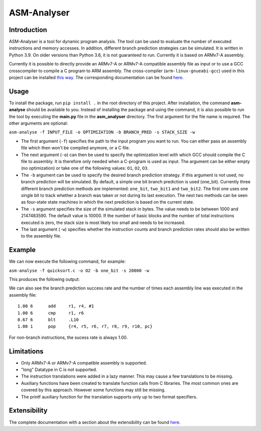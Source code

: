 ASM-Analyser
============

Introduction
------------

ASM-Analyser is a tool for dynamic program analysis. The tool can be used to evaluate the number of executed instructions and memory accesses. In addition, different branch prediction strategies can be simulated. It is written in Python 3.9. On older versions than Python 3.6, it is not guaranteed to run. Currently it is based on ARMv7-A assembly.

Currently it is possible to directly provide an ARMv7-A or ARMv7-A compatible assembly file as input or to use a GCC crosscompiler to compile a C program to ARM assembly. The cross-compiler (``arm-linux-gnueabi-gcc``) used in this project can be installed `this way <https://www.acmesystems.it/arm9_toolchain>`__. The corresponding documentation can be found `here <https://gcc.gnu.org/onlinedocs/gcc/ARM-Options.html>`__.

Usage
-----
To install the package, run ``pip install .`` in the root directory of this project. After installation, the command **asm-analyse** should be available to you. Instead of installing the package and using the command, it is also possible to run the tool by executing the **main.py** file in the **asm_analyser** directory. The first argument for the file name is required. The other arguments are optional:

``asm-analyse -f INPUT_FILE -o OPTIMIZATION -b BRANCH_PRED -s STACK_SIZE -w``

- The first argument (``-f``) specifies the path to the input program you want to run. You can either pass an assembly file which then won't be compiled anymore, or a C file.

- The next argument (``-o``) can then be used to specify the optimization level with which GCC should compile the C file to assembly. It is therefore only needed when a C-program is used as input. The argument can be either empty (no optimization) or take one of the following values: ``O1``, ``O2``, ``O3``.

- The ``-b`` argument  can be used to specify the desired branch prediction strategy. If this argument is not used, no branch prediction will be simulated. By default, a simple one bit branch prediction is used (one_bit). Currently three different branch prediction methods are implemented: ``one_bit``, ``two_bit1`` and ``two_bit2``. The first one uses one single bit to track whether a branch was taken or not during its last execution. The next two methods can be seen as four-state state machines in which the next prediction is based on the current state.

- The ``-s`` argument specifies the size of the simulated stack in bytes. The value needs to be between 1000 and 2147483590. The default value is 10000. If the number of basic blocks and the number of total instructions executed is zero, the stack size is most likely too small and needs to be increased.

- The last argument (``-w``) specifies whether the instruction counts and branch prediction rates should also be written to the assembly file.

Example
------- 

We can now execute the following command, for example:

``asm-analyse -f quicksort.c -o O2 -b one_bit -s 20000 -w``

This produces the following output:

.. image:: docs/sample_console.png

We can also see the branch prediction success rate and the number of times each assembly line was executed in the assembly file::

    1.00 6 	add	r1, r4, #1
    1.00 6 	cmp	r1, r6
    0.67 6 	blt	.L10
    1.00 1 	pop	{r4, r5, r6, r7, r8, r9, r10, pc}

For non-branch instructions, the sucess rate is always 1.00.

Limitations
-----------

- Only ARMv7-A or ARMv7-A compatible assembly is supported.
- "long" Datatype in C is not supported.
- The instruction translations were added in a lazy manner. This may cause a few translations to be missing.
- Auxiliary functions have been created to translate function calls from C libraries. The most common ones are covered by this approach. However some functions may still be missing.
- The printf auxiliary function for the translation supports only up to two format specifiers.

Extensibility
-------------

The complete documentation with a section about the extensibility can be found `here <https://asm-analyser.readthedocs.io/en/latest/pages/extensibility.html>`__.